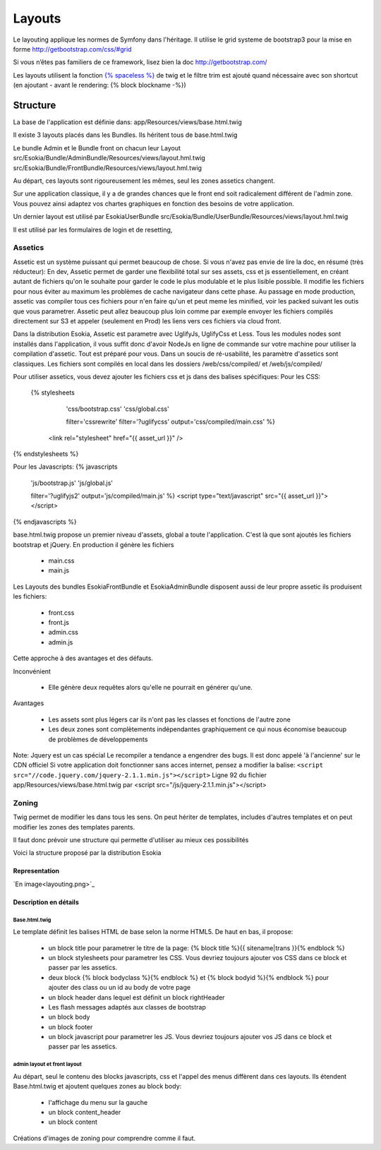 
======================================
Layouts
======================================

Le layouting applique les normes de Symfony dans l'héritage.
Il utilise le grid systeme de bootstrap3 pour la mise en forme http://getbootstrap.com/css/#grid

Si vous n’êtes pas familiers de ce framework, lisez bien la doc http://getbootstrap.com/

Les layouts utilisent la fonction `{% spaceless %} <http://twig.sensiolabs.org/doc/tags/spaceless.html>`_ de twig et le filtre trim est ajouté quand nécessaire avec son shortcut (en ajoutant - avant le rendering: {% block blockname -%})


************************
Structure
************************
La base de l'application est définie dans: 
app/Resources/views/base.html.twig

Il existe 3 layouts placés dans les Bundles.
Ils héritent tous de base.html.twig

Le bundle Admin et le Bundle front on chacun leur Layout 
src/Esokia/Bundle/AdminBundle/Resources/views/layout.hml.twig
src/Esokia/Bundle/FrontBundle/Resources/views/layout.hml.twig

Au départ, ces layouts sont rigoureusement les mêmes, seul les zones assetics changent.

Sur une application classique, il y a de grandes chances que le front end soit radicalement différent de l'admin zone. 
Vous pouvez ainsi adaptez vos chartes graphiques en fonction des besoins de votre application. 


Un dernier layout est utilisé par EsokiaUserBundle
src/Esokia/Bundle/UserBundle/Resources/views/layout.hml.twig

Il est utilisé par les formulaires de login et de resetting, 


Assetics
-----------------------

Assetic est un système puissant qui permet beaucoup de chose.
Si vous n'avez pas envie de lire la doc, en résumé (très réducteur):
En dev, Assetic permet de garder une flexibilité total sur ses assets, css et js essentiellement, en créant autant de fichiers qu'on le souhaite pour garder le code le plus modulable et le plus lisible possible.
Il modifie les fichiers pour nous éviter au maximum les problèmes de cache navigateur dans cette phase.
Au passage en mode production, assetic vas compiler tous ces fichiers pour n'en faire qu'un et peut meme les minified, voir les packed suivant les outis que vous parametrer.
Assetic peut allez beaucoup plus loin comme par exemple envoyer les fichiers compilés directement sur S3 et appeler (seulement en Prod) les liens vers ces fichiers via cloud front.



Dans la distribution Esokia, Assetic est parametre avec UglifyJs, UglifyCss et Less.
Tous les modules nodes sont installés dans l'application, il vous suffit donc d'avoir NodeJs en ligne de commande sur votre machine pour utiliser la compilation d'assetic.
Tout est préparé pour vous.
Dans un soucis de ré-usabilité, les paramètre d'assetics sont classiques. 
Les fichiers sont compilés en local dans les dossiers
/web/css/compiled/ et /web/js/compiled/


Pour utiliser assetics, vous devez ajouter les fichiers css et js dans des balises spécifiques:
Pour les CSS:
 {% stylesheets 
        'css/bootstrap.css' 
        'css/global.css' 

        filter='cssrewrite' 
        filter='?uglifycss' 
        output='css/compiled/main.css' %}
    <link rel="stylesheet" href="{{ asset_url }}" />
{% endstylesheets %}

Pour les Javascripts: 
{% javascripts 
        'js/bootstrap.js' 
        'js/global.js'  

        filter='?uglifyjs2' 
        output='js/compiled/main.js' %}
        <script type="text/javascript" src="{{ asset_url }}"></script>
{% endjavascripts %}




base.html.twig propose un premier niveau d'assets, global a toute l'application. 
C'est là que sont ajoutés les fichiers bootstrap et jQuery.
En production il génère les fichiers

 - main.css
 - main.js

Les Layouts des bundles EsokiaFrontBundle et EsokiaAdminBundle disposent aussi de leur propre assetic
ils produisent les fichiers: 

 - front.css
 - front.js
 - admin.css
 - admin.js



Cette approche à des avantages et des défauts. 

Inconvénient

 - Elle génère deux requêtes alors qu'elle ne pourrait en générer qu'une.

Avantages

 - Les assets sont plus légers car ils n'ont pas les classes et fonctions de l'autre zone
 - Les deux zones sont complètements indépendantes graphiquement ce qui nous économise beaucoup de problèmes de développements



Note: Jquery est un cas spécial
Le recompiler a tendance a engendrer des bugs. 
Il est donc appelé 'à l'ancienne' sur le CDN officiel
Si votre application doit fonctionner sans acces internet, pensez a modifier la balise: 
``<script src="//code.jquery.com/jquery-2.1.1.min.js"></script>``
Ligne 92 du fichier app/Resources/views/base.html.twig par
<script src="/js/jquery-2.1.1.min.js"></script>



Zoning
-----------------------

Twig permet de modifier les dans tous les sens.
On peut hériter de templates, includes d'autres templates et on peut modifier les zones des templates parents. 

Il faut donc prévoir une structure qui permette d'utiliser au mieux ces possibilités


Voici la structure proposé par la distribution Esokia

Representation
^^^^^^^^^^^^^^
`En image<layouting.png>`_

Description en détails
^^^^^^^^^^^^^^^^^^^^^^
Base.html.twig
**************
Le template définit les balises HTML de base selon la norme HTML5.
De haut en bas, il propose: 

 - un block title pour parametrer le titre de la page: 
   {% block title %}{{ sitename|trans }}{% endblock %}
 - un block stylesheets pour parametrer les CSS. Vous devriez toujours ajouter vos CSS dans ce block et passer par les assetics.
 - deux block {% block bodyclass %}{% endblock %} et {% block bodyid %}{% endblock %} pour ajouter des class ou un id au body de votre page
 - un block header dans lequel est définit un block rightHeader
 - Les flash messages adaptés aux classes de bootstrap
 - un block body
 - un block footer
 - un block javascript pour parametrer les JS. Vous devriez toujours ajouter vos JS dans ce block et passer par les assetics.


admin layout et front layout
****************************

Au départ, seul le contenu des blocks javascripts, css et l'appel des menus diffèrent dans ces layouts. 
Ils étendent Base.html.twig et ajoutent quelques zones au block body: 

 - l'affichage du menu sur la gauche
 - un block content_header
 - un block content





Créations d'images de zoning pour comprendre comme il faut.